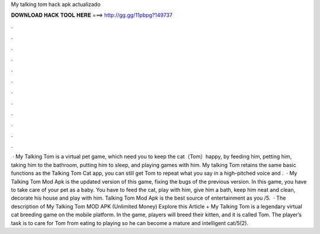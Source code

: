 My talking tom hack apk actualizado

𝐃𝐎𝐖𝐍𝐋𝐎𝐀𝐃 𝐇𝐀𝐂𝐊 𝐓𝐎𝐎𝐋 𝐇𝐄𝐑𝐄 ===> http://gg.gg/11pbpg?149737

.

.

.

.

.

.

.

.

.

.

.

.

 · My Talking Tom is a virtual pet game, which need you to keep the cat（Tom）happy, by feeding him, petting him, taking him to the bathroom, putting him to sleep, and playing games with him. My talking Tom retains the same basic functions as the Talking Tom Cat app, you can still get Tom to repeat what you say in a high-pitched voice and .  · My Talking Tom Mod Apk is the updated version of this game, fixing the bugs of the previous version. In this game, you have to take care of your pet as a baby. You have to feed the cat, play with him, give him a bath, keep him neat and clean, decorate his house and play with him. Talking Tom Mod Apk is the best source of entertainment as you /5.  · The description of My Talking Tom MOD APK (Unlimited Money) Explore this Article + My Talking Tom is a legendary virtual cat breeding game on the mobile platform. In the game, players will breed their kitten, and it is called Tom. The player’s task is to care for Tom from eating to playing so he can become a mature and intelligent cat/5(2).